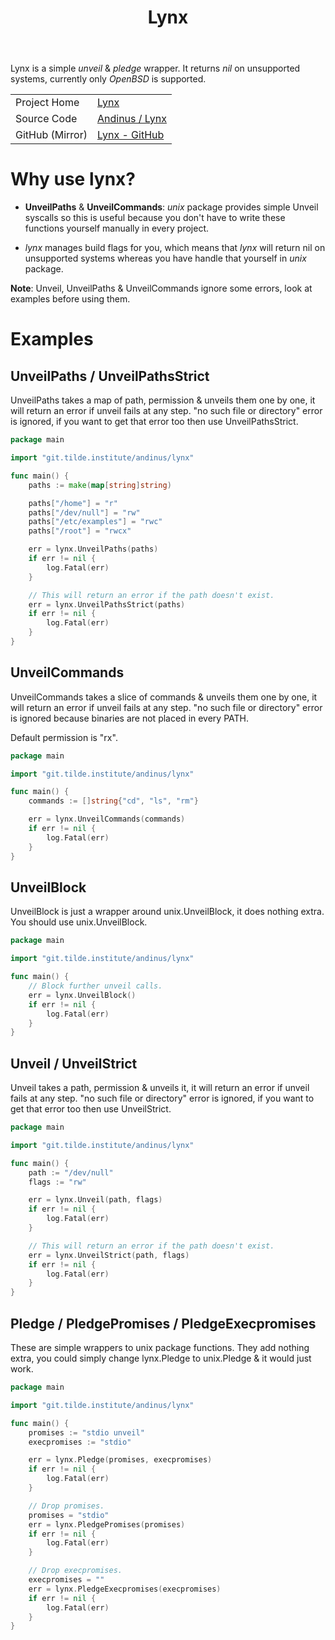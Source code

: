 #+HTML_HEAD: <link rel="stylesheet" href="../static/style.css">
#+HTML_HEAD: <link rel="icon" href="../static/lynx.png" type="image/png">
#+EXPORT_FILE_NAME: index
#+OPTIONS: toc:nil
#+TOC: headlines 2
#+TITLE: Lynx

Lynx is a simple /unveil/ & /pledge/ wrapper. It returns /nil/ on unsupported systems,
currently only /OpenBSD/ is supported.

| Project Home    | [[https://andinus.nand.sh/lynx][Lynx]]           |
| Source Code     | [[https://git.tilde.institute/andinus/lynx][Andinus / Lynx]] |
| GitHub (Mirror) | [[https://github.com/andinus/lynx][Lynx - GitHub]]  |

* Why use lynx?
- *UnveilPaths* & *UnveilCommands*: /unix/ package provides simple Unveil syscalls so
  this is useful because you don't have to write these functions yourself
  manually in every project.

- /lynx/ manages build flags for you, which means that /lynx/ will return nil on
  unsupported systems whereas you have handle that yourself in /unix/ package.

*Note*: Unveil, UnveilPaths & UnveilCommands ignore some errors, look at examples
before using them.
* Examples
** UnveilPaths / UnveilPathsStrict
UnveilPaths takes a map of path, permission & unveils them one by one, it will
return an error if unveil fails at any step. "no such file or directory" error
is ignored, if you want to get that error too then use UnveilPathsStrict.

#+BEGIN_SRC go
package main

import "git.tilde.institute/andinus/lynx"

func main() {
	paths := make(map[string]string)

	paths["/home"] = "r"
	paths["/dev/null"] = "rw"
	paths["/etc/examples"] = "rwc"
	paths["/root"] = "rwcx"

	err = lynx.UnveilPaths(paths)
	if err != nil {
		log.Fatal(err)
	}

	// This will return an error if the path doesn't exist.
	err = lynx.UnveilPathsStrict(paths)
	if err != nil {
		log.Fatal(err)
	}
}
#+END_SRC
** UnveilCommands
UnveilCommands takes a slice of commands & unveils them one by one, it will
return an error if unveil fails at any step. "no such file or directory" error
is ignored because binaries are not placed in every PATH.

Default permission is "rx".

#+BEGIN_SRC go
package main

import "git.tilde.institute/andinus/lynx"

func main() {
	commands := []string{"cd", "ls", "rm"}

	err = lynx.UnveilCommands(commands)
	if err != nil {
		log.Fatal(err)
	}
}
#+END_SRC
** UnveilBlock
UnveilBlock is just a wrapper around unix.UnveilBlock, it does nothing extra.
You should use unix.UnveilBlock.

#+BEGIN_SRC go
package main

import "git.tilde.institute/andinus/lynx"

func main() {
	// Block further unveil calls.
	err = lynx.UnveilBlock()
	if err != nil {
		log.Fatal(err)
	}
}
#+END_SRC
** Unveil / UnveilStrict
Unveil takes a path, permission & unveils it, it will return an error if unveil
fails at any step. "no such file or directory" error is ignored, if you want to
get that error too then use UnveilStrict.

#+BEGIN_SRC go
package main

import "git.tilde.institute/andinus/lynx"

func main() {
	path := "/dev/null"
	flags := "rw"

	err = lynx.Unveil(path, flags)
	if err != nil {
		log.Fatal(err)
	}

	// This will return an error if the path doesn't exist.
	err = lynx.UnveilStrict(path, flags)
	if err != nil {
		log.Fatal(err)
	}
}
#+END_SRC
** Pledge / PledgePromises / PledgeExecpromises
These are simple wrappers to unix package functions. They add nothing extra, you
could simply change lynx.Pledge to unix.Pledge & it would just work.

#+BEGIN_SRC go
package main

import "git.tilde.institute/andinus/lynx"

func main() {
	promises := "stdio unveil"
	execpromises := "stdio"

	err = lynx.Pledge(promises, execpromises)
	if err != nil {
		log.Fatal(err)
	}

	// Drop promises.
	promises = "stdio"
	err = lynx.PledgePromises(promises)
	if err != nil {
		log.Fatal(err)
	}

	// Drop execpromises.
	execpromises = ""
	err = lynx.PledgeExecpromises(execpromises)
	if err != nil {
		log.Fatal(err)
	}
}
#+END_SRC
